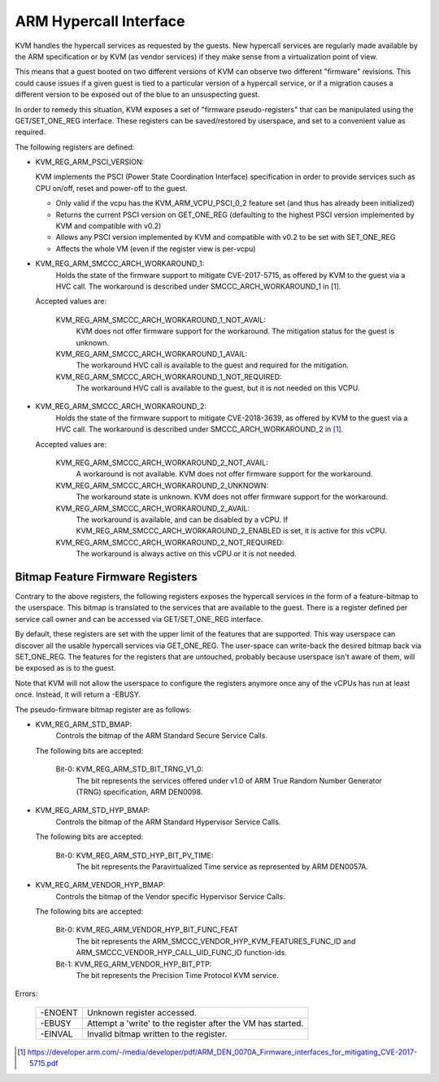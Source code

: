 .. SPDX-License-Identifier: GPL-2.0

=======================
ARM Hypercall Interface
=======================

KVM handles the hypercall services as requested by the guests. New hypercall
services are regularly made available by the ARM specification or by KVM (as
vendor services) if they make sense from a virtualization point of view.

This means that a guest booted on two different versions of KVM can observe
two different "firmware" revisions. This could cause issues if a given guest
is tied to a particular version of a hypercall service, or if a migration
causes a different version to be exposed out of the blue to an unsuspecting
guest.

In order to remedy this situation, KVM exposes a set of "firmware
pseudo-registers" that can be manipulated using the GET/SET_ONE_REG
interface. These registers can be saved/restored by userspace, and set
to a convenient value as required.

The following registers are defined:

* KVM_REG_ARM_PSCI_VERSION:

  KVM implements the PSCI (Power State Coordination Interface)
  specification in order to provide services such as CPU on/off, reset
  and power-off to the guest.

  - Only valid if the vcpu has the KVM_ARM_VCPU_PSCI_0_2 feature set
    (and thus has already been initialized)
  - Returns the current PSCI version on GET_ONE_REG (defaulting to the
    highest PSCI version implemented by KVM and compatible with v0.2)
  - Allows any PSCI version implemented by KVM and compatible with
    v0.2 to be set with SET_ONE_REG
  - Affects the whole VM (even if the register view is per-vcpu)

* KVM_REG_ARM_SMCCC_ARCH_WORKAROUND_1:
    Holds the state of the firmware support to mitigate CVE-2017-5715, as
    offered by KVM to the guest via a HVC call. The workaround is described
    under SMCCC_ARCH_WORKAROUND_1 in [1].

  Accepted values are:

    KVM_REG_ARM_SMCCC_ARCH_WORKAROUND_1_NOT_AVAIL:
      KVM does not offer
      firmware support for the workaround. The mitigation status for the
      guest is unknown.
    KVM_REG_ARM_SMCCC_ARCH_WORKAROUND_1_AVAIL:
      The workaround HVC call is
      available to the guest and required for the mitigation.
    KVM_REG_ARM_SMCCC_ARCH_WORKAROUND_1_NOT_REQUIRED:
      The workaround HVC call
      is available to the guest, but it is not needed on this VCPU.

* KVM_REG_ARM_SMCCC_ARCH_WORKAROUND_2:
    Holds the state of the firmware support to mitigate CVE-2018-3639, as
    offered by KVM to the guest via a HVC call. The workaround is described
    under SMCCC_ARCH_WORKAROUND_2 in [1]_.

  Accepted values are:

    KVM_REG_ARM_SMCCC_ARCH_WORKAROUND_2_NOT_AVAIL:
      A workaround is not
      available. KVM does not offer firmware support for the workaround.
    KVM_REG_ARM_SMCCC_ARCH_WORKAROUND_2_UNKNOWN:
      The workaround state is
      unknown. KVM does not offer firmware support for the workaround.
    KVM_REG_ARM_SMCCC_ARCH_WORKAROUND_2_AVAIL:
      The workaround is available,
      and can be disabled by a vCPU. If
      KVM_REG_ARM_SMCCC_ARCH_WORKAROUND_2_ENABLED is set, it is active for
      this vCPU.
    KVM_REG_ARM_SMCCC_ARCH_WORKAROUND_2_NOT_REQUIRED:
      The workaround is always active on this vCPU or it is not needed.


Bitmap Feature Firmware Registers
---------------------------------

Contrary to the above registers, the following registers exposes the
hypercall services in the form of a feature-bitmap to the userspace. This
bitmap is translated to the services that are available to the guest.
There is a register defined per service call owner and can be accessed via
GET/SET_ONE_REG interface.

By default, these registers are set with the upper limit of the features
that are supported. This way userspace can discover all the usable
hypercall services via GET_ONE_REG. The user-space can write-back the
desired bitmap back via SET_ONE_REG. The features for the registers that
are untouched, probably because userspace isn't aware of them, will be
exposed as is to the guest.

Note that KVM will not allow the userspace to configure the registers
anymore once any of the vCPUs has run at least once. Instead, it will
return a -EBUSY.

The pseudo-firmware bitmap register are as follows:

* KVM_REG_ARM_STD_BMAP:
    Controls the bitmap of the ARM Standard Secure Service Calls.

  The following bits are accepted:

    Bit-0: KVM_REG_ARM_STD_BIT_TRNG_V1_0:
      The bit represents the services offered under v1.0 of ARM True Random
      Number Generator (TRNG) specification, ARM DEN0098.

* KVM_REG_ARM_STD_HYP_BMAP:
    Controls the bitmap of the ARM Standard Hypervisor Service Calls.

  The following bits are accepted:

    Bit-0: KVM_REG_ARM_STD_HYP_BIT_PV_TIME:
      The bit represents the Paravirtualized Time service as represented by
      ARM DEN0057A.

* KVM_REG_ARM_VENDOR_HYP_BMAP:
    Controls the bitmap of the Vendor specific Hypervisor Service Calls.

  The following bits are accepted:

    Bit-0: KVM_REG_ARM_VENDOR_HYP_BIT_FUNC_FEAT
      The bit represents the ARM_SMCCC_VENDOR_HYP_KVM_FEATURES_FUNC_ID
      and ARM_SMCCC_VENDOR_HYP_CALL_UID_FUNC_ID function-ids.

    Bit-1: KVM_REG_ARM_VENDOR_HYP_BIT_PTP:
      The bit represents the Precision Time Protocol KVM service.

Errors:

    =======  =============================================================
    -ENOENT   Unknown register accessed.
    -EBUSY    Attempt a 'write' to the register after the VM has started.
    -EINVAL   Invalid bitmap written to the register.
    =======  =============================================================

.. [1] https://developer.arm.com/-/media/developer/pdf/ARM_DEN_0070A_Firmware_interfaces_for_mitigating_CVE-2017-5715.pdf
